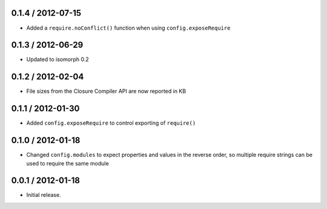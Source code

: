 0.1.4 / 2012-07-15
==================

* Added a ``require.noConflict()`` function when using ``config.exposeRequire``

0.1.3 / 2012-06-29
==================

* Updated to isomorph 0.2

0.1.2 / 2012-02-04
==================

* File sizes from the Closure Compiler API are now reported in KB

0.1.1 / 2012-01-30
==================

* Added ``config.exposeRequire`` to control exporting of ``require()``

0.1.0 / 2012-01-18
==================

* Changed ``config.modules`` to expect properties and values in the reverse
  order, so multiple require strings can be used to require the same module

0.0.1 / 2012-01-18
==================

* Initial release.
